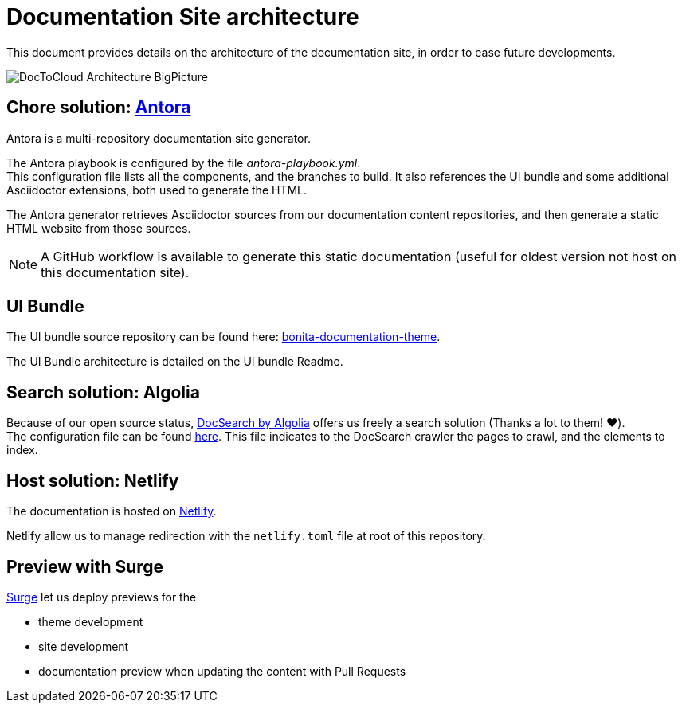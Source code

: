 = Documentation Site architecture

This document provides details on the architecture of the documentation site, in order to ease future developments.

image::images/DocToCloud-Architecture-BigPicture.png[]

== Chore solution: https://antora.org/[Antora]

Antora is a multi-repository documentation site generator.

The Antora playbook is configured by the file _antora-playbook.yml_. +
This configuration file lists all the components, and the branches to build. It also references the UI bundle and some additional Asciidoctor extensions, both used to generate the HTML.

The Antora generator retrieves Asciidoctor sources from our documentation content repositories, and then generate a static HTML website from those sources.

[NOTE]
====
A GitHub workflow is available to generate this static documentation (useful for oldest version not host on this documentation site).
====

== UI Bundle

The UI bundle source repository can be found here: https://github.com/bonitasoft/bonita-documentation-theme[bonita-documentation-theme].

The UI Bundle architecture is detailed on the UI bundle Readme.

== Search solution: Algolia

Because of our open source status, https://docsearch.algolia.com/[DocSearch by Algolia] offers us freely a search solution (Thanks a lot to them! ❤️). +
The configuration file can be found https://github.com/algolia/docsearch-configs/blob/master/configs/bonitasoft.json[here].
This file indicates to the DocSearch crawler the pages to crawl, and the elements to index.


== Host solution: Netlify

The documentation is hosted on https://app.netlify.com/sites/documentation-bonita[Netlify].

Netlify allow us to manage redirection with the `netlify.toml` file at root of this repository.

== Preview with Surge

https://surge.sh/[Surge] let us deploy previews for the

* theme development
* site development
* documentation preview when updating the content with Pull Requests


